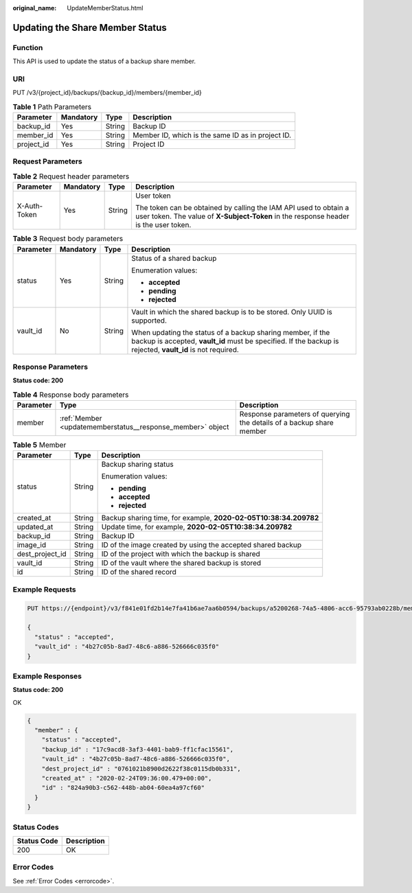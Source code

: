 :original_name: UpdateMemberStatus.html

.. _UpdateMemberStatus:

Updating the Share Member Status
================================

Function
--------

This API is used to update the status of a backup share member.

URI
---

PUT /v3/{project_id}/backups/{backup_id}/members/{member_id}

.. table:: **Table 1** Path Parameters

   +------------+-----------+--------+---------------------------------------------------+
   | Parameter  | Mandatory | Type   | Description                                       |
   +============+===========+========+===================================================+
   | backup_id  | Yes       | String | Backup ID                                         |
   +------------+-----------+--------+---------------------------------------------------+
   | member_id  | Yes       | String | Member ID, which is the same ID as in project ID. |
   +------------+-----------+--------+---------------------------------------------------+
   | project_id | Yes       | String | Project ID                                        |
   +------------+-----------+--------+---------------------------------------------------+

Request Parameters
------------------

.. table:: **Table 2** Request header parameters

   +-----------------+-----------------+-----------------+----------------------------------------------------------------------------------------------------------------------------------------------------------+
   | Parameter       | Mandatory       | Type            | Description                                                                                                                                              |
   +=================+=================+=================+==========================================================================================================================================================+
   | X-Auth-Token    | Yes             | String          | User token                                                                                                                                               |
   |                 |                 |                 |                                                                                                                                                          |
   |                 |                 |                 | The token can be obtained by calling the IAM API used to obtain a user token. The value of **X-Subject-Token** in the response header is the user token. |
   +-----------------+-----------------+-----------------+----------------------------------------------------------------------------------------------------------------------------------------------------------+

.. table:: **Table 3** Request body parameters

   +-----------------+-----------------+-----------------+--------------------------------------------------------------------------------------------------------------------------------------------------------------------------+
   | Parameter       | Mandatory       | Type            | Description                                                                                                                                                              |
   +=================+=================+=================+==========================================================================================================================================================================+
   | status          | Yes             | String          | Status of a shared backup                                                                                                                                                |
   |                 |                 |                 |                                                                                                                                                                          |
   |                 |                 |                 | Enumeration values:                                                                                                                                                      |
   |                 |                 |                 |                                                                                                                                                                          |
   |                 |                 |                 | -  **accepted**                                                                                                                                                          |
   |                 |                 |                 |                                                                                                                                                                          |
   |                 |                 |                 | -  **pending**                                                                                                                                                           |
   |                 |                 |                 |                                                                                                                                                                          |
   |                 |                 |                 | -  **rejected**                                                                                                                                                          |
   +-----------------+-----------------+-----------------+--------------------------------------------------------------------------------------------------------------------------------------------------------------------------+
   | vault_id        | No              | String          | Vault in which the shared backup is to be stored. Only UUID is supported.                                                                                                |
   |                 |                 |                 |                                                                                                                                                                          |
   |                 |                 |                 | When updating the status of a backup sharing member, if the backup is accepted, **vault_id** must be specified. If the backup is rejected, **vault_id** is not required. |
   +-----------------+-----------------+-----------------+--------------------------------------------------------------------------------------------------------------------------------------------------------------------------+

Response Parameters
-------------------

**Status code: 200**

.. table:: **Table 4** Response body parameters

   +-----------+------------------------------------------------------------+----------------------------------------------------------------------+
   | Parameter | Type                                                       | Description                                                          |
   +===========+============================================================+======================================================================+
   | member    | :ref:`Member <updatememberstatus__response_member>` object | Response parameters of querying the details of a backup share member |
   +-----------+------------------------------------------------------------+----------------------------------------------------------------------+

.. _updatememberstatus__response_member:

.. table:: **Table 5** Member

   +-----------------------+-----------------------+------------------------------------------------------------------+
   | Parameter             | Type                  | Description                                                      |
   +=======================+=======================+==================================================================+
   | status                | String                | Backup sharing status                                            |
   |                       |                       |                                                                  |
   |                       |                       | Enumeration values:                                              |
   |                       |                       |                                                                  |
   |                       |                       | -  **pending**                                                   |
   |                       |                       |                                                                  |
   |                       |                       | -  **accepted**                                                  |
   |                       |                       |                                                                  |
   |                       |                       | -  **rejected**                                                  |
   +-----------------------+-----------------------+------------------------------------------------------------------+
   | created_at            | String                | Backup sharing time, for example, **2020-02-05T10:38:34.209782** |
   +-----------------------+-----------------------+------------------------------------------------------------------+
   | updated_at            | String                | Update time, for example, **2020-02-05T10:38:34.209782**         |
   +-----------------------+-----------------------+------------------------------------------------------------------+
   | backup_id             | String                | Backup ID                                                        |
   +-----------------------+-----------------------+------------------------------------------------------------------+
   | image_id              | String                | ID of the image created by using the accepted shared backup      |
   +-----------------------+-----------------------+------------------------------------------------------------------+
   | dest_project_id       | String                | ID of the project with which the backup is shared                |
   +-----------------------+-----------------------+------------------------------------------------------------------+
   | vault_id              | String                | ID of the vault where the shared backup is stored                |
   +-----------------------+-----------------------+------------------------------------------------------------------+
   | id                    | String                | ID of the shared record                                          |
   +-----------------------+-----------------------+------------------------------------------------------------------+

Example Requests
----------------

.. code-block:: text

   PUT https://{endpoint}/v3/f841e01fd2b14e7fa41b6ae7aa6b0594/backups/a5200268-74a5-4806-acc6-95793ab0228b/members/f841e01fd2b14e7fa41b6ae7aa6b0594

   {
     "status" : "accepted",
     "vault_id" : "4b27c05b-8ad7-48c6-a886-526666c035f0"
   }

Example Responses
-----------------

**Status code: 200**

OK

.. code-block::

   {
     "member" : {
       "status" : "accepted",
       "backup_id" : "17c9acd8-3af3-4401-bab9-ff1cfac15561",
       "vault_id" : "4b27c05b-8ad7-48c6-a886-526666c035f0",
       "dest_project_id" : "0761021b8900d2622f38c0115db0b331",
       "created_at" : "2020-02-24T09:36:00.479+00:00",
       "id" : "824a90b3-c562-448b-ab04-60ea4a97cf60"
     }
   }

Status Codes
------------

=========== ===========
Status Code Description
=========== ===========
200         OK
=========== ===========

Error Codes
-----------

See :ref:`Error Codes <errorcode>`.
